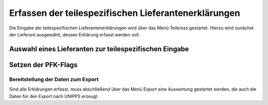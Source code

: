 
.. _ErfassenTeilespezLekl:

Erfassen der teilespezifischen Lieferantenerklärungen
=====================================================

Die Eingabe der teilespezifischen Lieferantenerklärungen wird über das Menü Teile/sss
gestartet. Hierzu wird zunächst der Lieferant ausgewählt, dessen Erklärung erfasst werden soll.

.. index::
   single: Lieferantenauswahl 

Auswahl eines Lieferanten zur teilespezifischen Eingabe
^^^^^^^^^^^^^^^^^^^^^^^^^^^^^^^^^^^^^^^^^^^^^^^^^^^^^^^

.. image:: pics/Lekl3LieferantenAuswahl.png

.. index::
   single: Präferenzkenner

Setzen der PFK-Flags
^^^^^^^^^^^^^^^^^^^^

.. image:: pics/TeilePFKeingeben.png

Bereitstellung der Daten zum Export
-----------------------------------

Sind alle Erklärungen erfasst, muss abschließend über das Menü Export
eine Auswertung gestartet werden, die auch die Daten für den Export nach UNIPPS erzeugt. 
